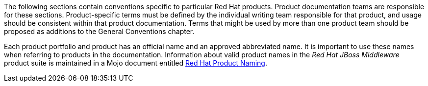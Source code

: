 [[product-conventions-overview]]

The following sections contain conventions specific to particular Red Hat products. Product documentation teams are responsible for these sections. Product-specific terms must be defined by the individual writing team responsible for that product, and usage should be consistent within that product documentation. Terms that might be used by more than one product team should be proposed as additions to the General Conventions chapter.

Each product portfolio and product has an official name and an approved abbreviated name. It is important to use these names when referring to products in the documentation. Information about valid product names in the _Red Hat JBoss Middleware_ product suite is maintained in a Mojo document entitled https://mojo.redhat.com/docs/DOC-962110[Red Hat Product Naming].
